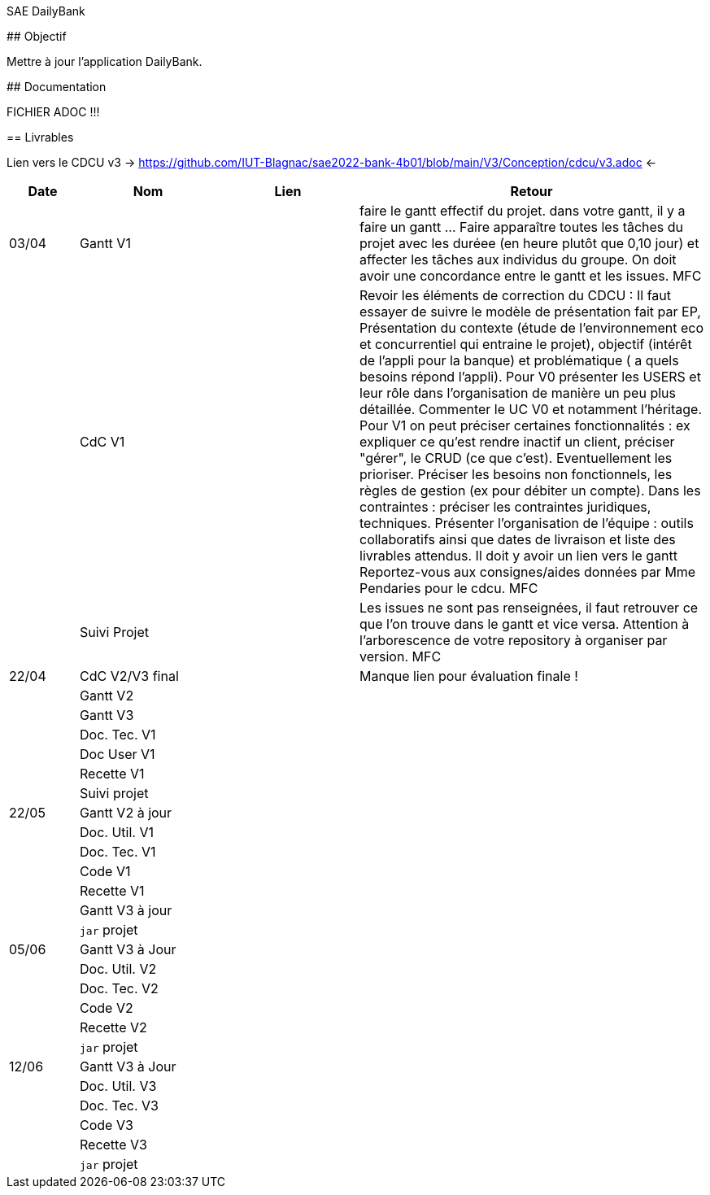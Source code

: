 SAE DailyBank
=====================

## Objectif

Mettre à jour l'application DailyBank.

// TODO ?????

## Documentation

// TODO ?????
FICHIER ADOC !!!

== Livrables

Lien vers le CDCU v3 -> https://github.com/IUT-Blagnac/sae2022-bank-4b01/blob/main/V3/Conception/cdcu/v3.adoc <-

[cols="1,2,2,5",options=header]
|===
| Date    | Nom         |  Lien                             | Retour
| 03/04   | Gantt V1    |                              | faire le gantt effectif du projet. dans votre gantt, il y a faire un gantt ... Faire apparaître toutes les tâches du projet avec les duréee (en heure plutôt que 0,10 jour) et affecter les tâches aux individus du groupe. On doit avoir une concordance entre le gantt et les issues. MFC
|         | CdC V1      |                                   |  Revoir les éléments de correction du CDCU :   Il faut essayer de suivre le modèle de présentation fait par EP, Présentation du contexte (étude de l’environnement eco et concurrentiel qui entraine le projet), objectif (intérêt de l’appli pour la banque) et problématique ( a quels besoins répond l’appli). Pour V0 présenter les USERS et leur rôle dans l’organisation de manière un peu plus détaillée. Commenter le UC V0 et notamment l’héritage. Pour V1 on peut préciser certaines fonctionnalités : ex expliquer ce qu’est rendre inactif un client, préciser "gérer", le CRUD (ce que c'est). Eventuellement les prioriser. Préciser les besoins non fonctionnels, les règles de gestion (ex pour débiter un compte). Dans les contraintes : préciser les contraintes juridiques, techniques. Présenter l’organisation de l’équipe : outils collaboratifs ainsi que dates de livraison et liste des livrables attendus. Il doit y avoir un lien vers le gantt Reportez-vous aux consignes/aides données par Mme Pendaries pour le cdcu. MFC
|         | Suivi Projet |                                   |   Les issues ne sont pas renseignées, il faut retrouver ce que l'on trouve dans le gantt et vice versa. Attention à l'arborescence de votre repository à organiser par version.  MFC         
| 22/04  | CdC V2/V3 final|                                     |  Manque lien pour évaluation finale !
|         | Gantt V2    |                               |     
|         | Gantt V3 |         |     
|         | Doc. Tec. V1 |        |    
|         | Doc User V1    |        |
|         | Recette V1  |                      | 
|         | Suivi projet|   | 
| 22/05   | Gantt V2  à jour    |       | 
|         | Doc. Util. V1 |         |         
|         | Doc. Tec. V1 |                |     
|         | Code V1     |                     | 
|         | Recette V1 |                      | 
|         | Gantt V3 à jour   |                      | 
|         | `jar` projet |    | 
| 05/06   | Gantt V3 à Jour  |    |  
|         | Doc. Util. V2 |         |           
|         | Doc. Tec. V2 |    |     
|         | Code V2     |                       |
|         | Recette V2  |   |
|         | `jar` projet |     |
|12/06   | Gantt V3 à Jour  |    |  
|         | Doc. Util. V3 |         |           
|         | Doc. Tec. V3 |    |     
|         | Code V3     |                       |
|         | Recette V3  |   |
|         | `jar` projet |     |
|===


